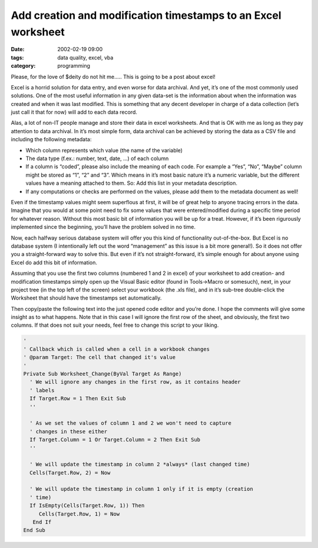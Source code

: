 Add creation and modification timestamps to an Excel worksheet
##############################################################


:date: 2002-02-19 09:00
:tags: data quality, excel, vba
:category: programming


Please, for the love of $deity do not hit me….. This is going to be a post
about excel!

Excel is a horrid solution for data entry, and even worse for data archival.
And yet, it’s one of the most commonly used solutions. One of the most useful
information in any given data-set is the information about when the information
was created and when it was last modified. This is something that any decent
developer in charge of a data collection (let’s just call it that for now) will
add to each data record.

Alas, a lot of non-IT people manage and store their data in excel worksheets.
And that is OK with me as long as they pay attention to data archival. In it’s
most simple form, data archival can be achieved by storing the data as a CSV
file and including the following metadata:

* Which column represents which value (the name of the variable)
* The data type (f.ex.: number, text, date, …) of each column
* If a column is “coded”, please also include the meaning of each code.
  For example a “Yes”, “No”, “Maybe” column might be stored as “1”, “2” and
  “3”. Which means in it’s most basic nature it’s a numeric variable, but the
  different values have a meaning attached to them. So: Add this list in your
  metadata description.
* If any computations or checks are performed on the values, please add them to
  the metadata document as well!

Even if the timestamp values might seem superflous at first, it will be of
great help to anyone tracing errors in the data. Imagine that you would at some
point need to fix some values that were entered/modified during a specific time
period for whatever reason. Without this most basic bit of information you will
be up for a treat. However, if it’s been rigurously implemented since the
beginning, you’ll have the problem solved in no time.

Now, each halfway serious database system will offer you this kind of
functionality out-of-the-box. But Excel is no database system (I intentionally
left out the word “management” as this issue is a bit more general!). So it
does not offer you a straight-forward way to solve this. But even if it’s not
straight-forward, it’s simple enough for about anyone using Excel do add this
bit of information.

Assuming that you use the first two columns (numbered 1 and 2 in excel) of your
worksheet to add creation- and modification timestamps simply open up the
Visual Basic editor (found in Tools->Macro or somesuch), next, in your project
tree (in the top left of the screen) select your workbook (the .xls file), and
in it’s sub-tree double-click the Worksheet that should have the timestamps set
automatically.

Then copy/paste the following text into the just opened code editor and you’re
done. I hope the comments will give some insight as to what happens. Note that
in this case I will ignore the first row of the sheet, and obviously, the first
two columns. If that does not suit your needs, feel free to change this script
to your liking.


.. code-block:: vb.net

    '
    ' Callback which is called when a cell in a workbook changes
    ' @param Target: The cell that changed it's value
    '
    Private Sub Worksheet_Change(ByVal Target As Range)
      ' We will ignore any changes in the first row, as it contains header
      ' labels
      If Target.Row = 1 Then Exit Sub
      ''

      ' As we set the values of column 1 and 2 we won't need to capture
      ' changes in these either
      If Target.Column = 1 Or Target.Column = 2 Then Exit Sub
      ''

      ' We will update the timestamp in column 2 *always* (last changed time)
      Cells(Target.Row, 2) = Now

      ' We will update the timestamp in column 1 only if it is empty (creation
      ' time)
      If IsEmpty(Cells(Target.Row, 1)) Then
         Cells(Target.Row, 1) = Now
       End If
    End Sub
